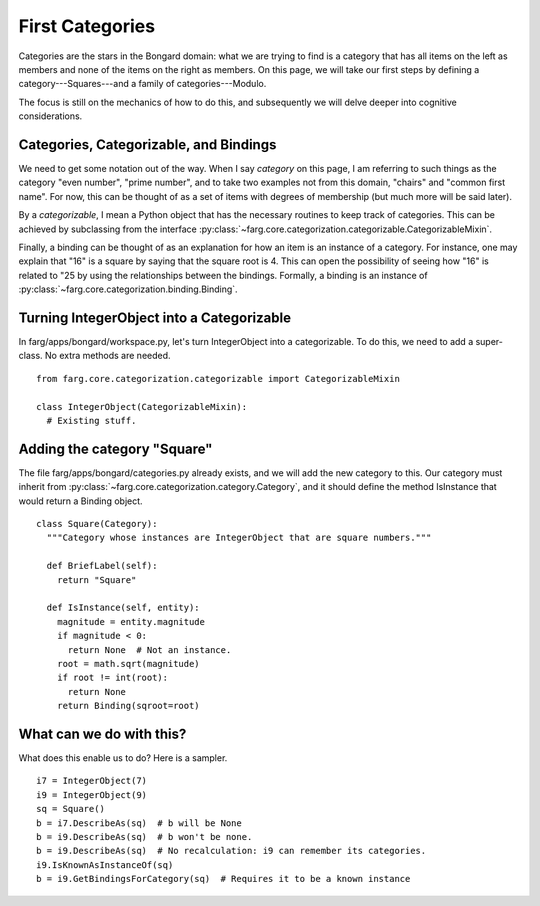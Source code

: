 First Categories
===================

Categories are the stars in the Bongard domain: what we are trying to find is a category that has
all items on the left as members and none of the items on the right as members. On this page, we
will take our first steps by defining a category---Squares---and a family of categories---Modulo.

The focus is still on the mechanics of how to do this, and subsequently we will delve deeper into
cognitive considerations.

Categories, Categorizable, and Bindings
------------------------------------------

We need to get some notation out of the way. When I say *category* on this page, I am referring to
such things as the category "even number", "prime number", and to take two examples not from this
domain, "chairs" and "common first name". For now, this can be thought of as a set of items with
degrees of membership (but much more will be said later).

By a *categorizable*, I mean a Python object that has the necessary routines to keep track of
categories. This can be achieved by subclassing from the interface
:py:class:`~farg.core.categorization.categorizable.CategorizableMixin`.

Finally, a binding can be thought of as an explanation for how an item is an instance of a category.
For instance, one may explain that "16" is a square by saying that the square root is 4. This can
open the possibility of seeing how "16" is related to "25 by using the relationships between the
bindings. Formally, a binding is an instance of 
:py:class:`~farg.core.categorization.binding.Binding`.

Turning IntegerObject into a Categorizable
--------------------------------------------

In farg/apps/bongard/workspace.py, let's turn IntegerObject into a categorizable. To do this, we
need to add a super-class. No extra methods are needed. ::

  from farg.core.categorization.categorizable import CategorizableMixin

  class IntegerObject(CategorizableMixin):
    # Existing stuff.

Adding the category "Square"
------------------------------

The file farg/apps/bongard/categories.py already exists, and we will add the new category to this.
Our category must inherit from :py:class:`~farg.core.categorization.category.Category`, and it should
define the method IsInstance that would return a Binding object. ::

  class Square(Category):
    """Category whose instances are IntegerObject that are square numbers."""

    def BriefLabel(self):
      return "Square"

    def IsInstance(self, entity):
      magnitude = entity.magnitude
      if magnitude < 0:
        return None  # Not an instance.
      root = math.sqrt(magnitude)
      if root != int(root):
        return None
      return Binding(sqroot=root)

What can we do with this?
---------------------------

What does this enable us to do? Here is a sampler. ::

  i7 = IntegerObject(7)
  i9 = IntegerObject(9)
  sq = Square()
  b = i7.DescribeAs(sq)  # b will be None
  b = i9.DescribeAs(sq)  # b won't be none.
  b = i9.DescribeAs(sq)  # No recalculation: i9 can remember its categories.
  i9.IsKnownAsInstanceOf(sq)
  b = i9.GetBindingsForCategory(sq)  # Requires it to be a known instance



